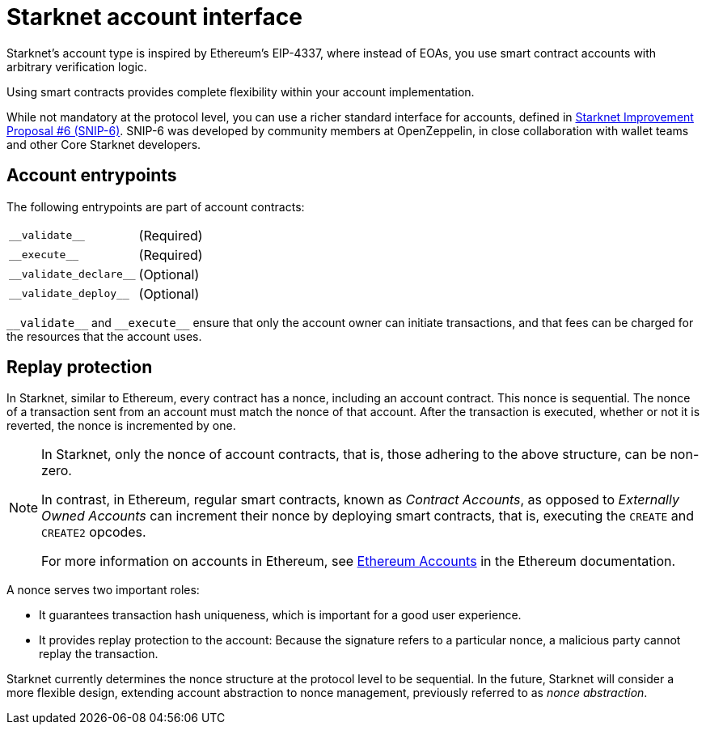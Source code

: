 [id="starknet_account_structure"]
= Starknet account interface

Starknet's account type is inspired by Ethereum's EIP-4337, where instead of EOAs, you use smart contract accounts with arbitrary verification logic.

Using smart contracts provides complete flexibility within your account implementation.

While not mandatory at the protocol level, you can use a richer standard interface for accounts, defined in link:https://github.com/ericnordelo/SNIPs/blob/feat/standard-account/SNIPS/snip-6.md[Starknet Improvement Proposal #6 (SNIP-6)]. SNIP-6 was developed by community members at OpenZeppelin, in close collaboration with wallet teams and other Core Starknet developers.


== Account entrypoints

The following entrypoints are part of account contracts:

[horizontal,labelwidth="35",role="stripes-odd"]
`+__validate__+`:: (Required)
`+__execute__+`:: (Required)
`+__validate_declare__+`:: (Optional)
`+__validate_deploy__+`:: (Optional)


`+__validate__+` and `+__execute__+` ensure that only the account owner can initiate transactions, and that fees can be charged for the resources that the account uses.

[id="replay_protection"]
== Replay protection

In Starknet, similar to Ethereum, every contract has a nonce, including an account contract. This nonce is sequential. The nonce of a transaction sent from an account must match the nonce of that account. After the transaction is executed, whether or not it is reverted, the nonce is incremented by one.

[NOTE]
====
In Starknet, only the nonce of account contracts, that is, those adhering to the above structure, can be non-zero. 

In contrast, in Ethereum, regular smart contracts, known as _Contract Accounts_, as opposed to _Externally Owned Accounts_ can increment their nonce by deploying smart contracts, that is, executing the `CREATE` and `CREATE2` opcodes. 

For more information on accounts in Ethereum, see link:https://ethereum.org/en/developers/docs/accounts/[Ethereum Accounts] in the Ethereum documentation.
====

A nonce serves two important roles:

* It guarantees transaction hash uniqueness, which is important for a good user experience.
* It provides replay protection to the account: Because the signature refers to a particular nonce, a malicious party cannot replay the transaction.

Starknet currently determines the nonce structure at the protocol level to be sequential. In the future, Starknet will consider a more flexible design, extending account abstraction to nonce management, previously referred to as _nonce abstraction_.
